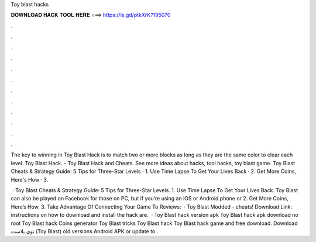 Toy blast hacks



𝐃𝐎𝐖𝐍𝐋𝐎𝐀𝐃 𝐇𝐀𝐂𝐊 𝐓𝐎𝐎𝐋 𝐇𝐄𝐑𝐄 ===> https://is.gd/ptkXrK?195070



.



.



.



.



.



.



.



.



.



.



.



.

The key to winning in Toy Blast Hack is to match two or more blocks as long as they are the same color to clear each level. Toy Blast Hack. - Toy Blast Hack and Cheats. See more ideas about hacks, tool hacks, toy blast game. Toy Blast Cheats & Strategy Guide: 5 Tips for Three-Star Levels · 1. Use Time Lapse To Get Your Lives Back · 2. Get More Coins, Here's How · 3.

 · Toy Blast Cheats & Strategy Guide: 5 Tips for Three-Star Levels. 1. Use Time Lapse To Get Your Lives Back. Toy Blast can also be played on Facebook for those on PC, but if you’re using an iOS or Android phone or 2. Get More Coins, Here’s How. 3. Take Advantage Of Connecting Your Game To Reviews:   · Toy Blast Modded - cheats! Download Link:  instructions on how to download and install the hack are.  · Toy Blast hack version apk Toy Blast hack apk download no root Toy Blast hack Coins generator Toy Blast tricks Toy Blast hack Toy Blast hack game and free download. Download توي بلاست (Toy Blast) old versions Android APK or update to .
